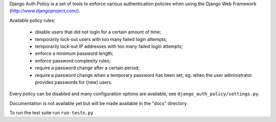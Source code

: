 Django Auth Policy is a set of tools to enforce various authentication
policies when using the Django Web Framework (http://www.djangoproject.com/).

Available policy rules:

 * disable users that did not login for a certain amount of time;
 * temporarily lock-out users with too many failed login attempts;
 * temporarily lock-out IP addresses with too many failed login
   attempts;
 * enforce a minimum password length;
 * enforce password complexity rules;
 * require a password change after a certain period;
 * require a password change when a temporary password has been set,
   eg. when the user administrator provides passwords for (new) users.

Every policy can be disabled and many configuration options are available,
see ``django_auth_policy/settings.py``.

Documentation is not available yet but will be made available in the "docs"
directory.

To run the test suite run ``run-tests.py``

